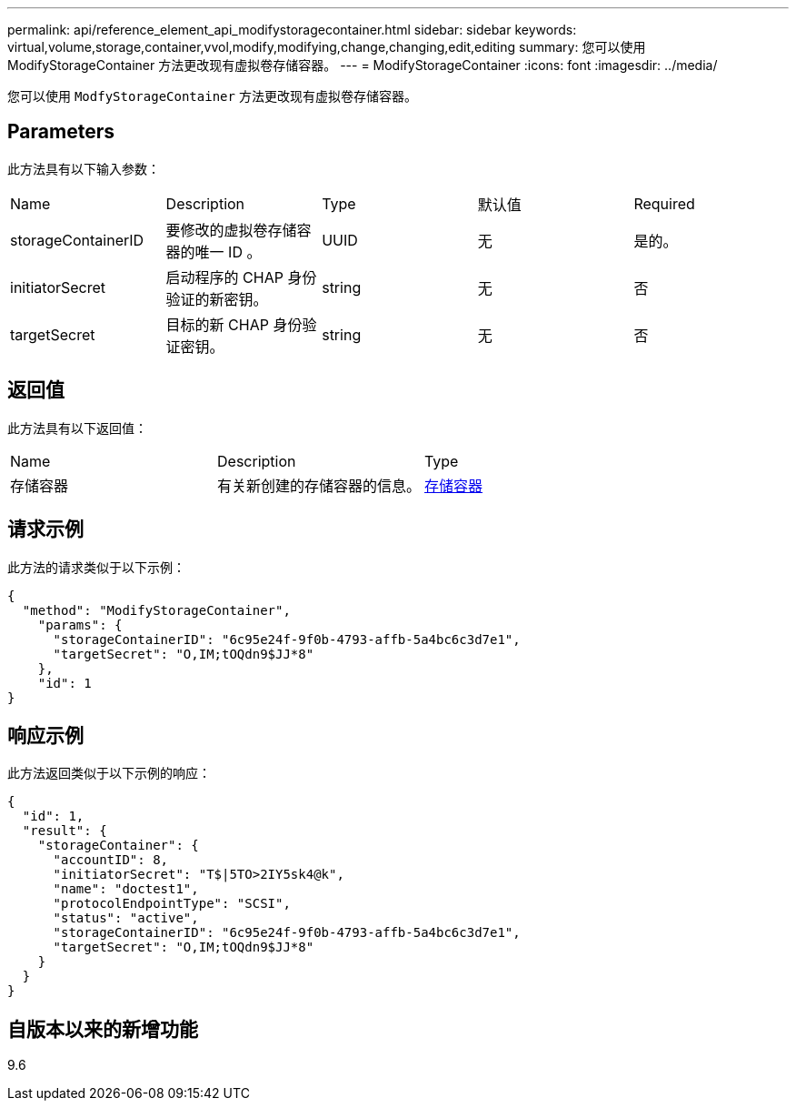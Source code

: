 ---
permalink: api/reference_element_api_modifystoragecontainer.html 
sidebar: sidebar 
keywords: virtual,volume,storage,container,vvol,modify,modifying,change,changing,edit,editing 
summary: 您可以使用 ModifyStorageContainer 方法更改现有虚拟卷存储容器。 
---
= ModifyStorageContainer
:icons: font
:imagesdir: ../media/


[role="lead"]
您可以使用 `ModfyStorageContainer` 方法更改现有虚拟卷存储容器。



== Parameters

此方法具有以下输入参数：

|===


| Name | Description | Type | 默认值 | Required 


 a| 
storageContainerID
 a| 
要修改的虚拟卷存储容器的唯一 ID 。
 a| 
UUID
 a| 
无
 a| 
是的。



 a| 
initiatorSecret
 a| 
启动程序的 CHAP 身份验证的新密钥。
 a| 
string
 a| 
无
 a| 
否



 a| 
targetSecret
 a| 
目标的新 CHAP 身份验证密钥。
 a| 
string
 a| 
无
 a| 
否

|===


== 返回值

此方法具有以下返回值：

|===


| Name | Description | Type 


 a| 
存储容器
 a| 
有关新创建的存储容器的信息。
 a| 
xref:reference_element_api_storagecontainer.adoc[存储容器]

|===


== 请求示例

此方法的请求类似于以下示例：

[listing]
----
{
  "method": "ModifyStorageContainer",
    "params": {
      "storageContainerID": "6c95e24f-9f0b-4793-affb-5a4bc6c3d7e1",
      "targetSecret": "O,IM;tOQdn9$JJ*8"
    },
    "id": 1
}
----


== 响应示例

此方法返回类似于以下示例的响应：

[listing]
----
{
  "id": 1,
  "result": {
    "storageContainer": {
      "accountID": 8,
      "initiatorSecret": "T$|5TO>2IY5sk4@k",
      "name": "doctest1",
      "protocolEndpointType": "SCSI",
      "status": "active",
      "storageContainerID": "6c95e24f-9f0b-4793-affb-5a4bc6c3d7e1",
      "targetSecret": "O,IM;tOQdn9$JJ*8"
    }
  }
}
----


== 自版本以来的新增功能

9.6
